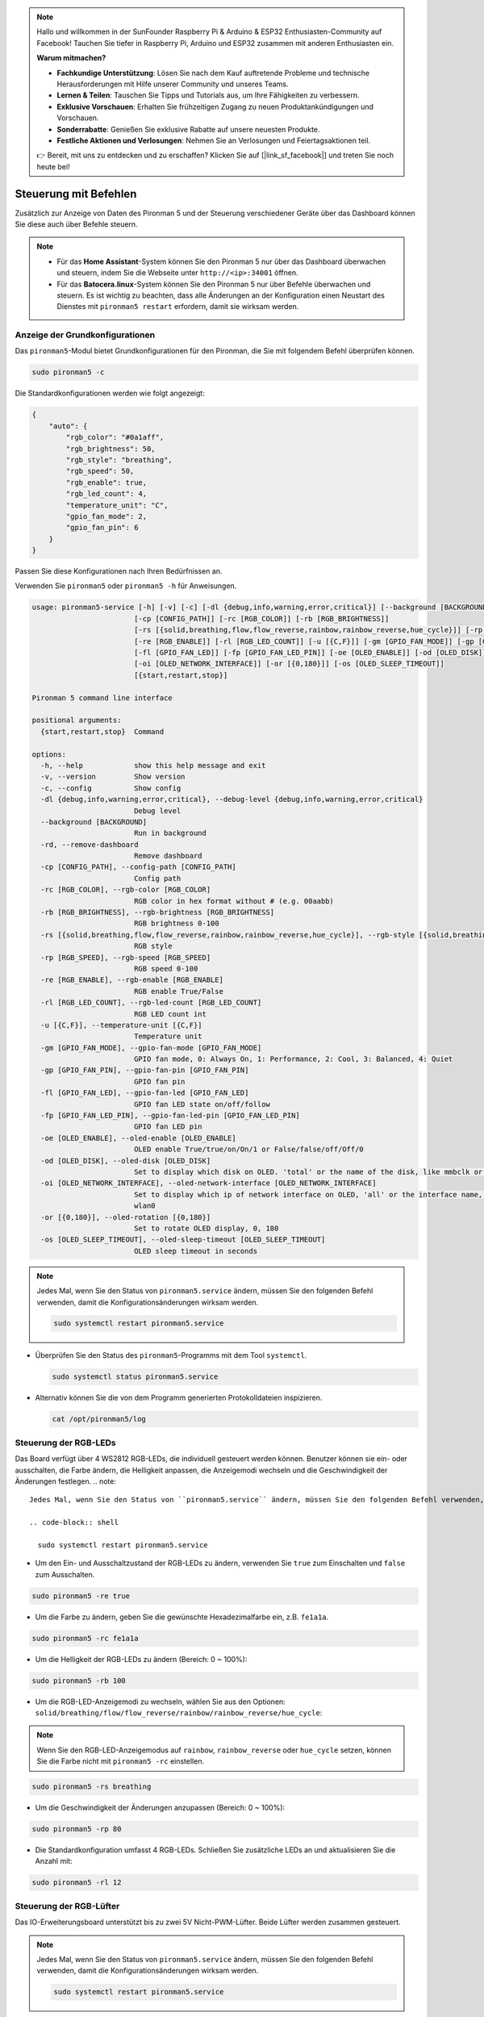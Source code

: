 .. note::

    Hallo und willkommen in der SunFounder Raspberry Pi & Arduino & ESP32 Enthusiasten-Community auf Facebook! Tauchen Sie tiefer in Raspberry Pi, Arduino und ESP32 zusammen mit anderen Enthusiasten ein.

    **Warum mitmachen?**

    - **Fachkundige Unterstützung**: Lösen Sie nach dem Kauf auftretende Probleme und technische Herausforderungen mit Hilfe unserer Community und unseres Teams.
    - **Lernen & Teilen**: Tauschen Sie Tipps und Tutorials aus, um Ihre Fähigkeiten zu verbessern.
    - **Exklusive Vorschauen**: Erhalten Sie frühzeitigen Zugang zu neuen Produktankündigungen und Vorschauen.
    - **Sonderrabatte**: Genießen Sie exklusive Rabatte auf unsere neuesten Produkte.
    - **Festliche Aktionen und Verlosungen**: Nehmen Sie an Verlosungen und Feiertagsaktionen teil.

    👉 Bereit, mit uns zu entdecken und zu erschaffen? Klicken Sie auf [|link_sf_facebook|] und treten Sie noch heute bei!

.. _view_control_commands:

Steuerung mit Befehlen
========================================
Zusätzlich zur Anzeige von Daten des Pironman 5 und der Steuerung verschiedener Geräte über das Dashboard können Sie diese auch über Befehle steuern.

.. note::

  * Für das **Home Assistant**-System können Sie den Pironman 5 nur über das Dashboard überwachen und steuern, indem Sie die Webseite unter ``http://<ip>:34001`` öffnen.
  * Für das **Batocera.linux**-System können Sie den Pironman 5 nur über Befehle überwachen und steuern. Es ist wichtig zu beachten, dass alle Änderungen an der Konfiguration einen Neustart des Dienstes mit ``pironman5 restart`` erfordern, damit sie wirksam werden.


Anzeige der Grundkonfigurationen
-----------------------------------

Das ``pironman5``-Modul bietet Grundkonfigurationen für den Pironman, die Sie mit folgendem Befehl überprüfen können.

.. code-block:: shell

  sudo pironman5 -c

Die Standardkonfigurationen werden wie folgt angezeigt:

.. code-block:: 

  {
      "auto": {
          "rgb_color": "#0a1aff",
          "rgb_brightness": 50,
          "rgb_style": "breathing",
          "rgb_speed": 50,
          "rgb_enable": true,
          "rgb_led_count": 4,
          "temperature_unit": "C",
          "gpio_fan_mode": 2,
          "gpio_fan_pin": 6
      }
  }

Passen Sie diese Konfigurationen nach Ihren Bedürfnissen an.

Verwenden Sie ``pironman5`` oder ``pironman5 -h`` für Anweisungen.

.. code-block::

  usage: pironman5-service [-h] [-v] [-c] [-dl {debug,info,warning,error,critical}] [--background [BACKGROUND]] [-rd]
                          [-cp [CONFIG_PATH]] [-rc [RGB_COLOR]] [-rb [RGB_BRIGHTNESS]]
                          [-rs [{solid,breathing,flow,flow_reverse,rainbow,rainbow_reverse,hue_cycle}]] [-rp [RGB_SPEED]]     
                          [-re [RGB_ENABLE]] [-rl [RGB_LED_COUNT]] [-u [{C,F}]] [-gm [GPIO_FAN_MODE]] [-gp [GPIO_FAN_PIN]]    
                          [-fl [GPIO_FAN_LED]] [-fp [GPIO_FAN_LED_PIN]] [-oe [OLED_ENABLE]] [-od [OLED_DISK]]
                          [-oi [OLED_NETWORK_INTERFACE]] [-or [{0,180}]] [-os [OLED_SLEEP_TIMEOUT]]
                          [{start,restart,stop}]

  Pironman 5 command line interface

  positional arguments:
    {start,restart,stop}  Command

  options:
    -h, --help            show this help message and exit
    -v, --version         Show version
    -c, --config          Show config
    -dl {debug,info,warning,error,critical}, --debug-level {debug,info,warning,error,critical}
                          Debug level
    --background [BACKGROUND]
                          Run in background
    -rd, --remove-dashboard
                          Remove dashboard
    -cp [CONFIG_PATH], --config-path [CONFIG_PATH]
                          Config path
    -rc [RGB_COLOR], --rgb-color [RGB_COLOR]
                          RGB color in hex format without # (e.g. 00aabb)
    -rb [RGB_BRIGHTNESS], --rgb-brightness [RGB_BRIGHTNESS]
                          RGB brightness 0-100
    -rs [{solid,breathing,flow,flow_reverse,rainbow,rainbow_reverse,hue_cycle}], --rgb-style [{solid,breathing,flow,flow_reverse,rainbow,rainbow_reverse,hue_cycle}]
                          RGB style
    -rp [RGB_SPEED], --rgb-speed [RGB_SPEED]
                          RGB speed 0-100
    -re [RGB_ENABLE], --rgb-enable [RGB_ENABLE]
                          RGB enable True/False
    -rl [RGB_LED_COUNT], --rgb-led-count [RGB_LED_COUNT]
                          RGB LED count int
    -u [{C,F}], --temperature-unit [{C,F}]
                          Temperature unit
    -gm [GPIO_FAN_MODE], --gpio-fan-mode [GPIO_FAN_MODE]
                          GPIO fan mode, 0: Always On, 1: Performance, 2: Cool, 3: Balanced, 4: Quiet
    -gp [GPIO_FAN_PIN], --gpio-fan-pin [GPIO_FAN_PIN]
                          GPIO fan pin
    -fl [GPIO_FAN_LED], --gpio-fan-led [GPIO_FAN_LED]
                          GPIO fan LED state on/off/follow
    -fp [GPIO_FAN_LED_PIN], --gpio-fan-led-pin [GPIO_FAN_LED_PIN]
                          GPIO fan LED pin
    -oe [OLED_ENABLE], --oled-enable [OLED_ENABLE]
                          OLED enable True/true/on/On/1 or False/false/off/Off/0
    -od [OLED_DISK], --oled-disk [OLED_DISK]
                          Set to display which disk on OLED. 'total' or the name of the disk, like mmbclk or nvme
    -oi [OLED_NETWORK_INTERFACE], --oled-network-interface [OLED_NETWORK_INTERFACE]
                          Set to display which ip of network interface on OLED, 'all' or the interface name, like eth0 or      
                          wlan0
    -or [{0,180}], --oled-rotation [{0,180}]
                          Set to rotate OLED display, 0, 180
    -os [OLED_SLEEP_TIMEOUT], --oled-sleep-timeout [OLED_SLEEP_TIMEOUT]
                          OLED sleep timeout in seconds



.. note::

  Jedes Mal, wenn Sie den Status von ``pironman5.service`` ändern, müssen Sie den folgenden Befehl verwenden, damit die Konfigurationsänderungen wirksam werden.

  .. code-block:: shell

    sudo systemctl restart pironman5.service


* Überprüfen Sie den Status des ``pironman5``-Programms mit dem Tool ``systemctl``.

  .. code-block:: shell

    sudo systemctl status pironman5.service

* Alternativ können Sie die von dem Programm generierten Protokolldateien inspizieren.

  .. code-block:: shell

    cat /opt/pironman5/log


Steuerung der RGB-LEDs
---------------------------
Das Board verfügt über 4 WS2812 RGB-LEDs, die individuell gesteuert werden können. Benutzer können sie ein- oder ausschalten, die Farbe ändern, die Helligkeit anpassen, die Anzeigemodi wechseln und die Geschwindigkeit der Änderungen festlegen.
.. note::


  Jedes Mal, wenn Sie den Status von ``pironman5.service`` ändern, müssen Sie den folgenden Befehl verwenden, damit die Konfigurationsänderungen wirksam werden.

  .. code-block:: shell

    sudo systemctl restart pironman5.service

* Um den Ein- und Ausschaltzustand der RGB-LEDs zu ändern, verwenden Sie ``true`` zum Einschalten und ``false`` zum Ausschalten.

.. code-block:: shell

  sudo pironman5 -re true

* Um die Farbe zu ändern, geben Sie die gewünschte Hexadezimalfarbe ein, z.B. ``fe1a1a``.

.. code-block:: shell

  sudo pironman5 -rc fe1a1a

* Um die Helligkeit der RGB-LEDs zu ändern (Bereich: 0 ~ 100%):

.. code-block:: shell

  sudo pironman5 -rb 100

* Um die RGB-LED-Anzeigemodi zu wechseln, wählen Sie aus den Optionen: ``solid/breathing/flow/flow_reverse/rainbow/rainbow_reverse/hue_cycle``:

.. note::

  Wenn Sie den RGB-LED-Anzeigemodus auf ``rainbow``, ``rainbow_reverse`` oder ``hue_cycle`` setzen, können Sie die Farbe nicht mit ``pironman5 -rc`` einstellen.

.. code-block:: shell

  sudo pironman5 -rs breathing

* Um die Geschwindigkeit der Änderungen anzupassen (Bereich: 0 ~ 100%):

.. code-block:: shell

  sudo pironman5 -rp 80

* Die Standardkonfiguration umfasst 4 RGB-LEDs. Schließen Sie zusätzliche LEDs an und aktualisieren Sie die Anzahl mit:

.. code-block:: shell

  sudo pironman5 -rl 12

.. _cc_control_fan:

Steuerung der RGB-Lüfter
------------------------------
Das IO-Erweiterungsboard unterstützt bis zu zwei 5V Nicht-PWM-Lüfter. Beide Lüfter werden zusammen gesteuert. 

.. note::

  Jedes Mal, wenn Sie den Status von ``pironman5.service`` ändern, müssen Sie den folgenden Befehl verwenden, damit die Konfigurationsänderungen wirksam werden.

  .. code-block:: shell

    sudo systemctl restart pironman5.service

* Sie können Befehle verwenden, um den Betriebsmodus der beiden RGB-Lüfter zu konfigurieren. Diese Modi bestimmen, unter welchen Bedingungen die RGB-Lüfter aktiviert werden. 

Wenn der Modus auf **1: Leistung** eingestellt ist, werden die RGB-Lüfter bei 50°C aktiviert.

.. code-block:: shell

  sudo pironman5 -gm 3

* **4: Leise**: Die RGB-Lüfter werden bei 70°C aktiviert.
* **3: Ausgewogen**: Die RGB-Lüfter werden bei 67,5°C aktiviert.
* **2: Kühl**: Die RGB-Lüfter werden bei 60°C aktiviert.
* **1: Leistung**: Die RGB-Lüfter werden bei 50°C aktiviert.
* **0: Immer An**: Die RGB-Lüfter sind immer eingeschaltet.

* Wenn Sie den Steuerungspin des RGB-Lüfters auf verschiedene Pins des Raspberry Pi anschließen, können Sie den folgenden Befehl verwenden, um die Pinnummer zu ändern.

.. code-block:: shell

  sudo pironman5 -gp 18


Überprüfung des OLED-Bildschirms
-----------------------------------

Nachdem Sie die Bibliothek ``pironman5`` installiert haben, zeigt der OLED-Bildschirm die CPU-, RAM-, Festplattenauslastung, die CPU-Temperatur und die IP-Adresse des Raspberry Pi an und zeigt diese jedes Mal beim Neustart an.

Wenn Ihr OLED-Bildschirm keine Inhalte anzeigt, überprüfen Sie zunächst, ob das FPC-Kabel des OLED ordnungsgemäß angeschlossen ist.

Anschließend können Sie das Protokoll des Programms überprüfen, um zu sehen, was das Problem sein könnte, indem Sie den folgenden Befehl ausführen.

.. code-block:: shell

  cat /var/log/pironman5/

Oder überprüfen Sie, ob die i2c-Adresse des OLED 0x3C erkannt wird:

.. code-block:: shell

  i2cdetect -y 1

Überprüfung des Infrarot-Empfängers
---------------------------------------


* Installieren Sie das Modul ``lirc``:

  .. code-block:: shell

    sudo apt-get install lirc -y

* Testen Sie nun den IR-Empfänger, indem Sie den folgenden Befehl ausführen. 

  .. code-block:: shell

    mode2 -d /dev/lirc0

* Nach Ausführung des Befehls drücken Sie eine Taste auf der Fernbedienung und der Code dieser Taste wird angezeigt.
